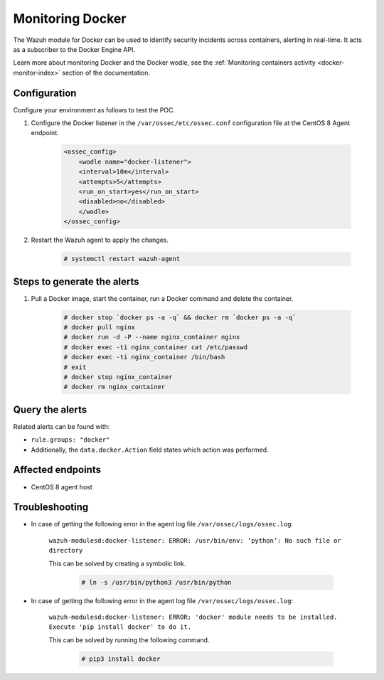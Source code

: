 .. _poc_monitoring_docker:

Monitoring Docker
=================

The Wazuh module for Docker can be used to identify security incidents across containers, alerting in real-time. It acts as a subscriber to the Docker Engine API.

Learn more about monitoring Docker and the Docker wodle, see the :ref:`Monitoring containers activity <docker-monitor-index>` section of the documentation.


Configuration
-------------

Configure your environment as follows to test the POC.

#. Configure the Docker listener in the ``/var/ossec/etc/ossec.conf`` configuration file at the CentOS 8 Agent endpoint.

    .. code-block:: XML

        <ossec_config>
            <wodle name="docker-listener">
            <interval>10m</interval>
            <attempts>5</attempts>
            <run_on_start>yes</run_on_start>
            <disabled>no</disabled>
            </wodle>
        </ossec_config>

#. Restart the Wazuh agent to apply the changes.

    .. code-block:: console

        # systemctl restart wazuh-agent


Steps to generate the alerts
----------------------------

#. Pull a Docker image, start the container, run a Docker command and delete the container.

    .. code-block:: console

        # docker stop `docker ps -a -q` && docker rm `docker ps -a -q`
        # docker pull nginx
        # docker run -d -P --name nginx_container nginx
        # docker exec -ti nginx_container cat /etc/passwd
        # docker exec -ti nginx_container /bin/bash
        # exit
        # docker stop nginx_container
        # docker rm nginx_container

Query the alerts
----------------

Related alerts can be found with:

* ``rule.groups: "docker"``
* Additionally, the ``data.docker.Action`` field states which action was performed.

.. thumbnail:: ../images/poc/Monitoring_Docker.png
          :title: Monitoring Docker
          :align: center
          :wrap_image: No

Affected endpoints
------------------

* CentOS 8 agent host

Troubleshooting
---------------

* In case of getting the following error in the agent log file ``/var/ossec/logs/ossec.log``: 

    ``wazuh-modulesd:docker-listener: ERROR: /usr/bin/env: ‘python’: No such file or directory`` 

    This can be solved by creating a symbolic link.

        .. code-block:: console
            
            # ln -s /usr/bin/python3 /usr/bin/python

* In case of getting the following error in the agent log file ``/var/ossec/logs/ossec.log``: 

    ``wazuh-modulesd:docker-listener: ERROR: 'docker' module needs to be installed. Execute 'pip install docker' to do it.`` 

    This can be solved by running the following command.
        
        .. code-block:: console
            
            # pip3 install docker

